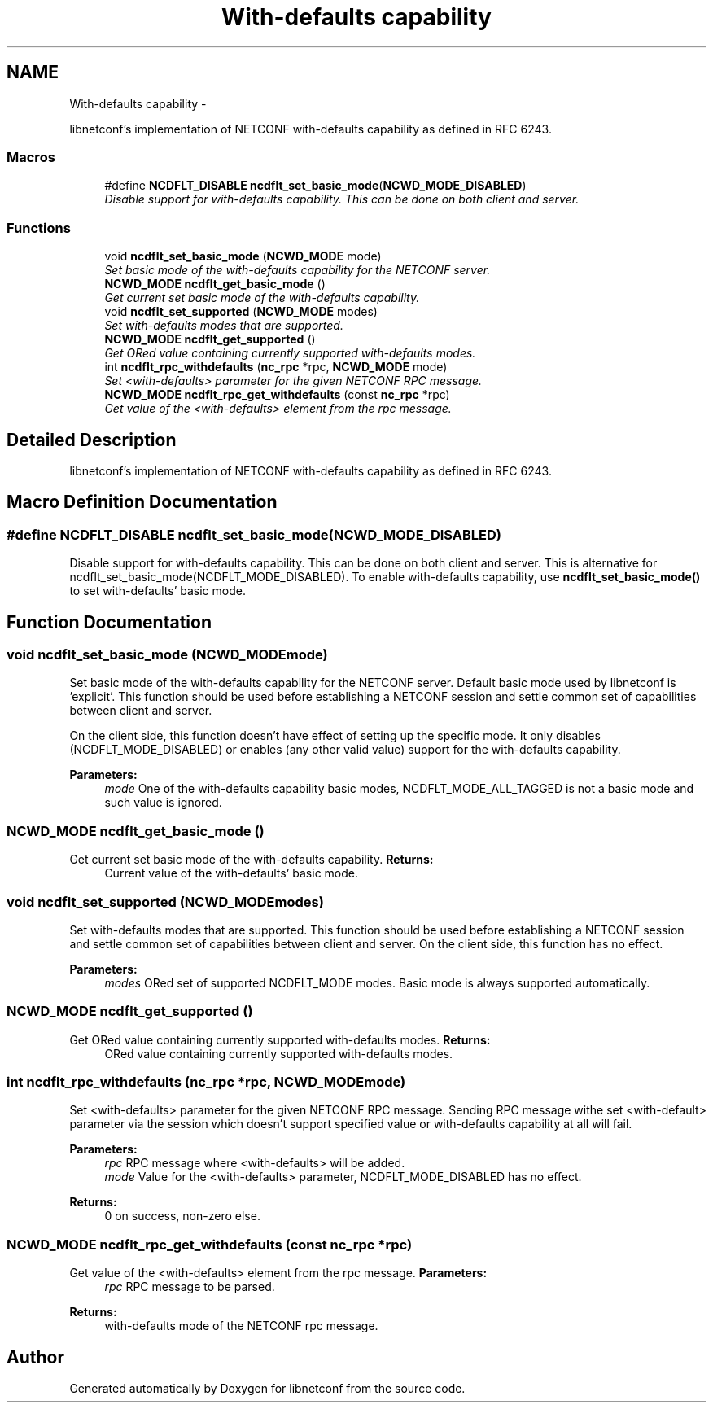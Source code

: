 .TH "With-defaults capability" 3 "Mon Dec 17 2012" "Version 0.3.0" "libnetconf" \" -*- nroff -*-
.ad l
.nh
.SH NAME
With-defaults capability \- 
.PP
libnetconf's implementation of NETCONF with-defaults capability as defined in RFC 6243\&.  

.SS "Macros"

.in +1c
.ti -1c
.RI "#define \fBNCDFLT_DISABLE\fP   \fBncdflt_set_basic_mode\fP(\fBNCWD_MODE_DISABLED\fP)"
.br
.RI "\fIDisable support for with-defaults capability\&. This can be done on both client and server\&. \fP"
.in -1c
.SS "Functions"

.in +1c
.ti -1c
.RI "void \fBncdflt_set_basic_mode\fP (\fBNCWD_MODE\fP mode)"
.br
.RI "\fISet basic mode of the with-defaults capability for the NETCONF server\&. \fP"
.ti -1c
.RI "\fBNCWD_MODE\fP \fBncdflt_get_basic_mode\fP ()"
.br
.RI "\fIGet current set basic mode of the with-defaults capability\&. \fP"
.ti -1c
.RI "void \fBncdflt_set_supported\fP (\fBNCWD_MODE\fP modes)"
.br
.RI "\fISet with-defaults modes that are supported\&. \fP"
.ti -1c
.RI "\fBNCWD_MODE\fP \fBncdflt_get_supported\fP ()"
.br
.RI "\fIGet ORed value containing currently supported with-defaults modes\&. \fP"
.ti -1c
.RI "int \fBncdflt_rpc_withdefaults\fP (\fBnc_rpc\fP *rpc, \fBNCWD_MODE\fP mode)"
.br
.RI "\fISet <with-defaults> parameter for the given NETCONF RPC message\&. \fP"
.ti -1c
.RI "\fBNCWD_MODE\fP \fBncdflt_rpc_get_withdefaults\fP (const \fBnc_rpc\fP *rpc)"
.br
.RI "\fIGet value of the <with-defaults> element from the rpc message\&. \fP"
.in -1c
.SH "Detailed Description"
.PP 
libnetconf's implementation of NETCONF with-defaults capability as defined in RFC 6243\&. 


.SH "Macro Definition Documentation"
.PP 
.SS "#define NCDFLT_DISABLE   \fBncdflt_set_basic_mode\fP(\fBNCWD_MODE_DISABLED\fP)"

.PP
Disable support for with-defaults capability\&. This can be done on both client and server\&. This is alternative for ncdflt_set_basic_mode(NCDFLT_MODE_DISABLED)\&. To enable with-defaults capability, use \fBncdflt_set_basic_mode()\fP to set with-defaults' basic mode\&. 
.SH "Function Documentation"
.PP 
.SS "void ncdflt_set_basic_mode (\fBNCWD_MODE\fPmode)"

.PP
Set basic mode of the with-defaults capability for the NETCONF server\&. Default basic mode used by libnetconf is 'explicit'\&. This function should be used before establishing a NETCONF session and settle common set of capabilities between client and server\&.
.PP
On the client side, this function doesn't have effect of setting up the specific mode\&. It only disables (NCDFLT_MODE_DISABLED) or enables (any other valid value) support for the with-defaults capability\&.
.PP
\fBParameters:\fP
.RS 4
\fImode\fP One of the with-defaults capability basic modes, NCDFLT_MODE_ALL_TAGGED is not a basic mode and such value is ignored\&. 
.RE
.PP

.SS "\fBNCWD_MODE\fP ncdflt_get_basic_mode ()"

.PP
Get current set basic mode of the with-defaults capability\&. \fBReturns:\fP
.RS 4
Current value of the with-defaults' basic mode\&. 
.RE
.PP

.SS "void ncdflt_set_supported (\fBNCWD_MODE\fPmodes)"

.PP
Set with-defaults modes that are supported\&. This function should be used before establishing a NETCONF session and settle common set of capabilities between client and server\&. On the client side, this function has no effect\&.
.PP
\fBParameters:\fP
.RS 4
\fImodes\fP ORed set of supported NCDFLT_MODE modes\&. Basic mode is always supported automatically\&. 
.RE
.PP

.SS "\fBNCWD_MODE\fP ncdflt_get_supported ()"

.PP
Get ORed value containing currently supported with-defaults modes\&. \fBReturns:\fP
.RS 4
ORed value containing currently supported with-defaults modes\&. 
.RE
.PP

.SS "int ncdflt_rpc_withdefaults (\fBnc_rpc\fP *rpc, \fBNCWD_MODE\fPmode)"

.PP
Set <with-defaults> parameter for the given NETCONF RPC message\&. Sending RPC message withe set <with-default> parameter via the session which doesn't support specified value or with-defaults capability at all will fail\&.
.PP
\fBParameters:\fP
.RS 4
\fIrpc\fP RPC message where <with-defaults> will be added\&. 
.br
\fImode\fP Value for the <with-defaults> parameter, NCDFLT_MODE_DISABLED has no effect\&. 
.RE
.PP
\fBReturns:\fP
.RS 4
0 on success, non-zero else\&. 
.RE
.PP

.SS "\fBNCWD_MODE\fP ncdflt_rpc_get_withdefaults (const \fBnc_rpc\fP *rpc)"

.PP
Get value of the <with-defaults> element from the rpc message\&. \fBParameters:\fP
.RS 4
\fIrpc\fP RPC message to be parsed\&. 
.RE
.PP
\fBReturns:\fP
.RS 4
with-defaults mode of the NETCONF rpc message\&. 
.RE
.PP

.SH "Author"
.PP 
Generated automatically by Doxygen for libnetconf from the source code\&.
